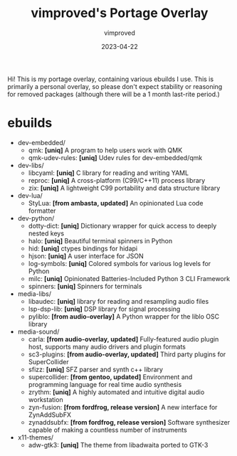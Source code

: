#+title: vimproved's Portage Overlay
#+author: vimproved
#+date: 2023-04-22

Hi! This is my portage overlay, containing various ebuilds I use. This is primarily a personal overlay, so please don't expect stability or reasoning for removed packages (although there will be a 1 month last-rite period.)

* ebuilds
- dev-embedded/
  - qmk: *[uniq]* A program to help users work with QMK
  - qmk-udev-rules: *[uniq]* Udev rules for dev-embedded/qmk
- dev-libs/
  - libcyaml: *[uniq]* C library for reading and writing YAML
  - reproc: *[uniq]* A cross-platform (C99/C++11) process library
  - zix: *[uniq]* A lightweight C99 portability and data structure library
- dev-lua/
  - StyLua: *[from ambasta, updated]* An opinionated Lua code formatter
- dev-python/
  - dotty-dict: *[uniq]* Dictionary wrapper for quick access to deeply nested keys
  - halo: *[uniq]* Beautiful terminal spinners in Python
  - hid: *[uniq]* ctypes bindings for hidapi
  - hjson: *[uniq]* A user interface for JSON
  - log-symbols: *[uniq]* Colored symbols for various log levels for Python
  - milc: *[uniq]* Opinionated Batteries-Included Python 3 CLI Framework
  - spinners: *[uniq]* Spinners for terminals
- media-libs/
  - libaudec: *[uniq]* library for reading and resampling audio files
  - lsp-dsp-lib: *[uniq]* DSP library for signal processing
  - pyliblo: *[from audio-overlay]* A Python wrapper for the liblo OSC library
- media-sound/
  - carla: *[from audio-overlay, updated]* Fully-featured audio plugin host, supports many audio drivers and plugin formats
  - sc3-plugins: *[from audio-overlay, updated]* Third party plugins for SuperCollider
  - sfizz: *[uniq]* SFZ parser and synth c++ library
  - supercollider: *[from gentoo, updated]* Environment and programming language for real time audio synthesis
  - zrythm: *[uniq]* A highly automated and intuitive digital audio workstation
  - zyn-fusion: *[from fordfrog, release version]* A new interface for ZynAddSubFX
  - zynaddsubfx: *[from fordfrog, release version]* Software synthesizer capable of making a countless number of instruments
- x11-themes/
  - adw-gtk3: *[uniq]* The theme from libadwaita ported to GTK-3
